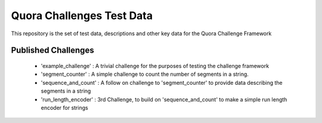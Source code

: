 ==========================
Quora Challenges Test Data
==========================

This repository is the set of test data, descriptions and other key data for the Quora Challenge Framework

Published Challenges
--------------------

    - 'example_challenge' : A trivial challenge for the purposes of testing the challenge framework

    - 'segment_counter' : A simple challenge to count the number of segments in a string.

    - 'sequence_and_count' : A follow on challenge to 'segment_counter' to provide data describing the segments in a string

    - 'run_length_encoder' : 3rd Challenge, to build on 'sequence_and_count' to make a simple run length encoder for strings